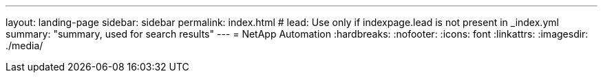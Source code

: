 ---
layout: landing-page
sidebar: sidebar
permalink: index.html
# lead: Use only if indexpage.lead is not present in _index.yml
summary: "summary, used for search results"
---
= NetApp Automation
:hardbreaks:
:nofooter:
:icons: font
:linkattrs:
:imagesdir: ./media/
